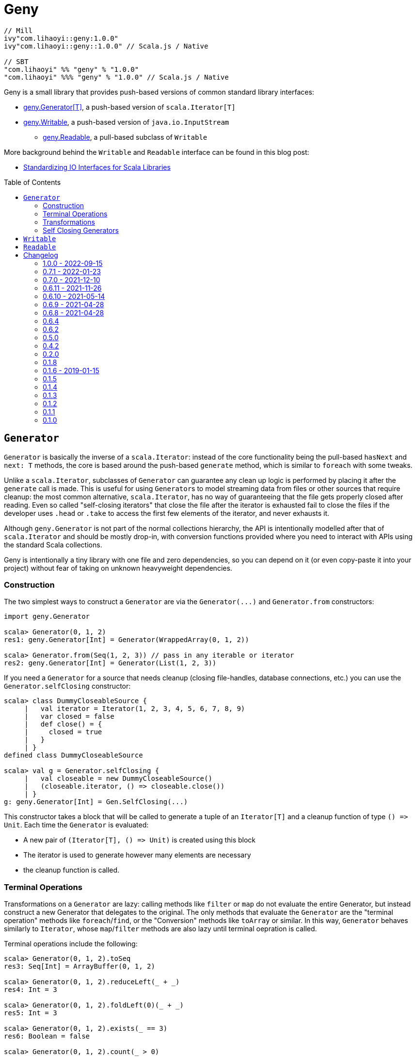 = Geny
:version: 1.0.0
:toc-placement: preamble
:toclevels: 3
:toc:
:link-geny: https://github.com/com-lihaoyi/geny
:link-oslib: https://github.com/com-lihaoyi/os-lib
:link-upickle: https://github.com/com-lihaoyi/upickle
:link-scalatags: https://github.com/com-lihaoyi/scalatags
:link-requests: https://github.com/lihaoyi/requests-scala
:link-cask: https://github.com/com-lihaoyi/cask
:link-fastparse: https://github.com/com-lihaoyi/fastparse
:idprefix:
:idseparator: -
:example-scalatags-version: 0.8.0

[source,scala,subs="attributes,verbatim"]
----
// Mill
ivy"com.lihaoyi::geny:{version}"
ivy"com.lihaoyi::geny::{version}" // Scala.js / Native

// SBT
"com.lihaoyi" %% "geny" % "{version}"
"com.lihaoyi" %%% "geny" % "{version}" // Scala.js / Native
----

Geny is a small library that provides push-based versions of common standard
library interfaces:

* <<generator,geny.Generator[T]>>, a push-based version of `scala.Iterator[T]`
* <<writable,geny.Writable>>, a push-based version of `java.io.InputStream`
 ** <<readable,geny.Readable>>, a pull-based subclass of `Writable`

More background behind the `Writable` and `Readable` interface can be found in
this blog post:

* http://www.lihaoyi.com/post/StandardizingIOInterfacesforScalaLibraries.html[Standardizing IO Interfaces for Scala Libraries]

== `Generator`

`Generator` is basically the inverse of a `scala.Iterator`: instead of the core
functionality being the pull-based `hasNext` and `next: T` methods, the core is
based around the push-based `generate` method, which is similar to `foreach`
with some tweaks.

Unlike a `scala.Iterator`, subclasses of `Generator` can guarantee any clean
up logic is performed by placing it after the `generate` call is made. This is
useful for using ``Generator``s to model streaming data from files or other
sources that require cleanup: the most common alternative, `scala.Iterator`,
has no way of guaranteeing that the file gets properly closed after reading.
Even so called "self-closing iterators" that close the file after the iterator
is exhausted fail to close the files if the developer uses `.head` or `.take`
to access the first few elements of the iterator, and never exhausts it.

Although `geny.Generator` is not part of the normal collections hierarchy, the
API is intentionally modelled after that of `scala.Iterator` and should be
mostly drop-in, with conversion functions provided where you need to interact
with APIs using the standard Scala collections.

Geny is intentionally a tiny library with one file and zero dependencies,
so you can depend on it (or even copy-paste it into your project) without
fear of taking on unknown heavyweight dependencies.

=== Construction

The two simplest ways to construct a `Generator` are via the `+Generator(...)+`
and `Generator.from` constructors:

[source,scala]
----
import geny.Generator

scala> Generator(0, 1, 2)
res1: geny.Generator[Int] = Generator(WrappedArray(0, 1, 2))

scala> Generator.from(Seq(1, 2, 3)) // pass in any iterable or iterator
res2: geny.Generator[Int] = Generator(List(1, 2, 3))
----

If you need a `Generator` for a source that needs cleanup (closing
file-handles, database connections, etc.) you can use the
`Generator.selfClosing` constructor:

[source,scala]
----
scala> class DummyCloseableSource {
     |   val iterator = Iterator(1, 2, 3, 4, 5, 6, 7, 8, 9)
     |   var closed = false
     |   def close() = {
     |     closed = true
     |   }
     | }
defined class DummyCloseableSource

scala> val g = Generator.selfClosing {
     |   val closeable = new DummyCloseableSource()
     |   (closeable.iterator, () => closeable.close())
     | }
g: geny.Generator[Int] = Gen.SelfClosing(...)
----

This constructor takes a block that will be called to generate a tuple of an
`Iterator[T]` and a cleanup function of type `+() => Unit+`. Each time the
`Generator` is evaluated:

* A new pair of `+(Iterator[T], () => Unit)+` is created using this block
* The iterator is used to generate however many elements are necessary
* the cleanup function is called.

=== Terminal Operations

Transformations on a `Generator` are lazy: calling methods like `filter`
or `map` do not evaluate the entire Generator, but instead construct a new
Generator that delegates to the original. The only methods that evaluate
the `Generator` are the "terminal operation" methods like
`foreach`/`find`, or the "Conversion" methods like `toArray` or
similar. In this way, `Generator` behaves similarly to `Iterator`, whose
`map`/`filter` methods are also lazy until terminal oepration is called.

Terminal operations include the following:

[source,scala]
----
scala> Generator(0, 1, 2).toSeq
res3: Seq[Int] = ArrayBuffer(0, 1, 2)

scala> Generator(0, 1, 2).reduceLeft(_ + _)
res4: Int = 3

scala> Generator(0, 1, 2).foldLeft(0)(_ + _)
res5: Int = 3

scala> Generator(0, 1, 2).exists(_ == 3)
res6: Boolean = false

scala> Generator(0, 1, 2).count(_ > 0)
res7: Int = 2

scala> Generator(0, 1, 2).forall(_ >= 0)
res8: Boolean = true
----

Overall, they behave mostly the same as on the standard Scala collections.
Not every method is supported, but even those that aren't provided can easily
be re-implemented using `foreach` and the other methods available.

=== Transformations

Transformations on a `Generator` are lazy: they do not immediately return a
result, and only build up a computation:

[source,scala]
----
scala> Generator(0, 1, 2).map(_ + 1)
res9: geny.Generator[Int] = Generator(WrappedArray(0, 1, 2)).map(<function1>)

scala> Generator(0, 1, 2).map { x => println(x); x + 1 }
res10: geny.Generator[Int] = Generator(WrappedArray(0, 1, 2)).map(<function1>)
----

This computation will be evaluated when one of the
<<terminal-operations,Terminal Operation>>s described above is called:

[source,scala]
----
scala> res10.toSeq
0
1
2
res11: Seq[Int] = ArrayBuffer(1, 2, 3)
----

Most of the common operations on the Scala collections are supported:

[source,scala]
----
scala> (Generator(0, 1, 2).filter(_ % 2 == 0).map(_ * 2).drop(2) ++
       Generator(5, 6, 7).map(_.toString.toSeq).flatMap(x => x))
res12: geny.Generator[AnyVal] = Generator(WrappedArray(0, 1, 2)).filter(<function1>).map(<function1>).slice(2, 2147483647) ++ Generator(WrappedArray(5, 6, 7)).map(<function1>).map(<function1>)

scala> res12.toSeq
res13: Seq[AnyVal] = ArrayBuffer(5, 6, 7)

scala> Generator(0, 1, 2, 3, 4, 5, 6, 7, 8, 9).flatMap(i => i.toString.toSeq).takeWhile(_ != '6').zipWithIndex.filter(_._1 != '2')
res14: geny.Generator[(Char, Int)] = Generator(WrappedArray(0, 1, 2, 3, 4, 5, 6, 7, 8, 9)).map(<function1>).takeWhile(<function1>).zipWithIndex.filter(<function1>)

scala> res14.toVector
res15: Vector[(Char, Int)] = Vector((0,0), (1,1), (3,3), (4,4), (5,5))
----

As you can see, you can `flatMap`, `filter`, `map`, `drop`, `takeWhile`, `pass:c[++]`
and call other methods on the `Generator`, and it simply builds up the
computation without running it. Only when a terminal operation like
`toSeq` or `toVector` is called is it finally evaluated into a result.

Note that a `geny.Generator` is immutable, and is thus never exhausted.
However, it also does not perform any memoization or caching, and so calling
a terminal operation like `.toSeq` on a `Generator` multiple times will
evaluate any preceding transformations multiple times. If you do not want this
to be the case, call `.toSeq` to turn it into a concrete sequence and work with
that.

=== Self Closing Generators

One major use case of `geny.Generator` is to ensure resources involved in
streaming results from some external source get properly cleaned up. For
example, using `scala.io.Source`, we can get a `scala.Iterator` over the
lines of a file. For example, you may define a helper function like this:

[source,scala]
----
def getFileLines(path: String): Iterator[String] = {
  val s = scala.io.Source.fromFile(path)(charSet)
  s.getLines()
}
----

However, this is incorrect: you never close the source `s`, and thus if you
call this lots of times, you end up leaving tons of open file handles! If you
are lucky this will crash your program; if you are unlucky it will hang your
kernel and force you to reboot your computer.

One solution to this would be to simply not write helper functions: everyone
who wants to read from a file must instantiate the `scala.io.Source`
themselves, and manually cleanup themselves. This is a possible solution, but
is tedious and annoying. Another possible solution is to have the `Iterator`
close the `io.Source` itself when exhausted, but this still leaves open the
possibility that the caller will use `.head` or `.take` on the iterator: a
perfectly reasonable thing to do if you don't need all the output, but one
that would leave a "self-closing" iterator open and still leaking file handles.

Using ``geny.Generator``s, the helper function can instead return a
`Generator.selfClosing`:

[source,scala]
----
def getFileLines(path: String): geny.Generator[String] = Generator.selfClosing {
  val s = scala.io.Source.fromFile(path)(charSet)
  (s.getLines(), () => s.close())
}
----

The caller can then use normal collection operations on the returned
`geny.Generator`: `map` it, `filter` it, `take`, `toSeq`, etc. and it will
always be properly opened when a terminal operation is called, the required
operations performed, and properly closed when everything is done.

== `Writable`

`geny.Writable` is a minimal interface that can be implemented by any data type
that writes binary output to a `java.io.OutputStream`:

[source,scala]
----
trait Writable {
  def writeBytesTo(out: OutputStream): Unit
}
----

`Writable` allows for zero-friction zero-overhead streaming data exchange
between these libraries, e.g. allowing you pass Scalatags ``Frag``s directly
`os.write`:

[source,scala,subs="attributes,verbatim"]
----
@ import $ivy.`com.lihaoyi::scalatags:{example-scalatags-version}`, scalatags.Text.all._
import $ivy.$                             , scalatags.Text.all._

@ os.write(os.pwd / "hello.html", html(body(h1("Hello"), p("World!"))))

@ os.read(os.pwd / "hello.html")
res1: String = "<html><body><h1>Hello</h1><p>World!</p></body></html>"
----

Sending ``ujson.Value``s directly to `requests.post`

[source,scala]
----
@ requests.post("https://httpbin.org/post", data = ujson.Obj("hello" -> 1))

@ res2.text
res3: String = """{
  "args": {},
  "data": "{\"hello\":1}",
  "files": {},
  "form": {},
...
----

Serialize Scala data types directly to disk:

[source,scala]
----
@ os.write(os.pwd / "two.json", upickle.default.stream(Map((1, 2) -> (3, 4), (5, 6) -> (7, 8))))

@ os.read(os.pwd / "two.json")
res5: String = "[[[1,2],[3,4]],[[5,6],[7,8]]]"
----

Or streaming file uploads over HTTP:

[source,scala]
----
@ requests.post("https://httpbin.org/post", data = os.read.stream(os.pwd / "two.json")).text
res6: String = """{
  "args": {},
  "data": "[[[1,2],[3,4]],[[5,6],[7,8]]]",
  "files": {},
  "form": {},
----

All this data exchange happens efficiently in a streaming fashion, without
unnecessarily buffering data in-memory.

`geny.Writable` also allows an implementation to ensure cleanup code runs after
all data has been written (e.g. closing file handles, free-ing managed
resources) and is much easier to implement than `java.io.InputStream`.

Writable has implicit constructors from the following types:

* `String`
* `Array[Byte]`
* `java.io.InputStream`

And implemented by the following libraries:

* {link-upickle}[uPickle]: implemented by `ujson.Value`,
`upack.Msg`, and can be constructed from JSON-serializable data structures via
`upickle.default.stream` or `upickle.default.writableBinary`
* {link-scalatags}[Scalatags]: implemented by `scalatags.Text.Tag`
* {link-requests}[Requests-Scala]:
`+requests.get.stream(...)+` methods return a <<readable,Readable>> subtype of
`Writable`
* https://github.com/lihaoyi/os-lib[OS-Lib]: `os.read.stream` returns a
<<readable,Readable>> subtype of `Writable`
* https://github.com/lihaoyi/cask[Cask]: `cask.Request` returns a
<<readable,Readable>> subtype of `Writable`

And is accepted by the following libraries:

* {link-requests}[Requests-Scala] takes `Writable` in the
`data =` field of `requests.post` and `requests.put`
* {link-oslib}[OS-Lib] accepts a `Writable` in `os.write` and
the `stdin` parameter of `subprocess.call` or `subprocess.spawn`
* {link-cask}[Cask]: supports returning a `Writable`
from any Cask endpoint

Any data type that writes bytes out to a `java.io.OutputStream`,
`java.io.Writer`, or `StringBuilder` can be trivially made to implement
`Writable`, which allows it to output data in a streaming fashion without
needing to buffer it in memory. You can also implement ``Writable``s in your own
datatypes or accept it in your own method, if you want to inter-operate with
this existing ecosystem of libraries.

== `Readable`

[source,scala]
----
trait Readable extends Writable {
  def readBytesThrough[T](f: InputStream => T): T
  def writeBytesTo(out: OutputStream): Unit = readBytesThrough(Internal.transfer(_, out))
}
----

`Readable` is a subtype of <<writable,Writable>> that provides an additional
guarantee: not only can it be written to an `java.io.OutputStream`, it can also
be read from by providing a `java.io.InputStream`. Note that the `InputStream`
is scoped and only available within the `readBytesThrough` callback: after that
the `InputStream` will be closed and associated resources (HTTP connections,
file handles, etc.) will be released.

`Readable` is supported by the following built in types:

* `String`
* `Array[Byte]`
* `java.io.InputStream`

Implemented by the following libraries

* https://github.com/lihaoyi/requests-scala[Requests-Scala]:
`+requests.get.stream(...)+` methods return a `Readable`
* https://github.com/lihaoyi/os-lib[OS-Lib]: `os.read.stream` returns a
`Readable`
* https://github.com/lihaoyi/cask[Cask]: `cask.Request` implements `Readable`
to allow streaming of request data

And is accepted by the following libraries:

* {link-upickle}[uPickle]: `upickle.default.read`,
`upickle.default.readBinary`, `ujson.read`, and `upack.read` all support
`Readable`
* {link-fastparse}[FastParse]: `fastparse.parse` accepts
parsing streaming input from any `Readable`

`Readable` can be used to allow handling of streaming input, e.g. parsing JSON
directly from a file or HTTP request, without needing to buffer the whole file
in memory:

[source,scala]
----
@ val data = ujson.read(requests.get.stream("https://api.github.com/events"))
data: ujson.Value.Value = Arr(
  ArrayBuffer(
    Obj(
      LinkedHashMap(
        "id" -> Str("11169088214"),
        "type" -> Str("PushEvent"),
        "actor" -> Obj(
...
----

You can also implement `Readable` in your own data types, to allow them to be
seamlessly passed into uPickle or FastParse to be parsed in a streaming fashion.

Note that in exchange for the reduced memory usage, parsing streaming data via
`Readable` in uPickle or FastParse typically comes with a 20-40% CPU performance
penalty over parsing data already in memory, due to the additional book-keeping
necessary with streaming data. Whether it is worthwhile or not depends on your
particular usage pattern.



== Changelog

=== 1.0.0 - 2022-09-15

* Support Semantic Versioning
* Removed deprecated API

=== 0.7.1 - 2022-01-23

* Support Scala Native for Scala 3

=== 0.7.0 - 2021-12-10

_Re-release of 0.6.11_

=== 0.6.11 - 2021-11-26

* Add `httpContentType` to `inputStreamReadable`
* Improved Build and CI setup
* Added MiMa checks

=== 0.6.10 - 2021-05-14

* Add support for Scala 3.0.0

=== 0.6.9 - 2021-04-28

* Add support for Scala 3.0.0-RC3

=== 0.6.8 - 2021-04-28

* Add support for Scala 3.0.0-RC2

=== 0.6.4

* Scala-Native 0.4.0 support

=== 0.6.2

* Improve performance of writing small strings via `StringWritable`

=== 0.5.0

* Improve streaming of ``InputStream``s to ``OutputStream``s by dynamically sizing
the transfer buffer.

=== 0.4.2

* Standardize `geny.Readable` as well

=== 0.2.0

* Added <<writable,geny.Writable>> interface

=== 0.1.8

* Support for Scala 2.13.0 final

=== 0.1.6 - 2019-01-15

* Add scala-native support

=== 0.1.5

* Add `.withFilter`

=== 0.1.4

* Add `.collect`, `.collectFirst`, `.headOption`  methods

=== 0.1.3

* Allow calling `.count()` without a predicate to count the total number of items
in the generator

=== 0.1.2

* Add `.reduce`, `.fold`, `.sum`, `.product`, `.min`, `.max`, `.minBy`, `.maxBy`
* Rename `.fromIterable` to `.from`, make it also take ``Iterator``s

=== 0.1.1

* Publish for Scala 2.12.0

=== 0.1.0

* First release
